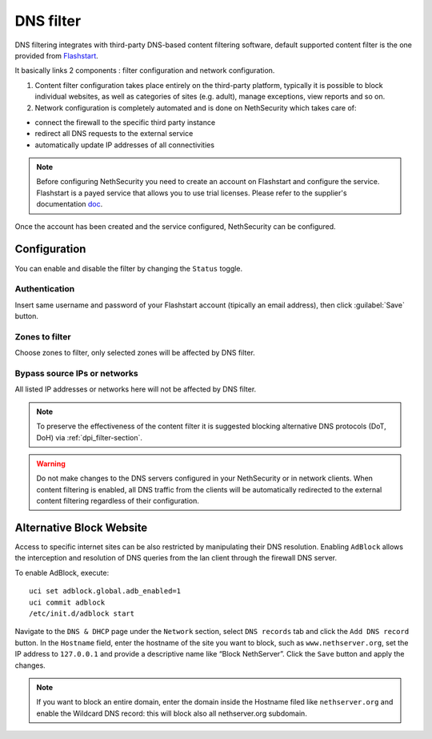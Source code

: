 .. _dns_filter-section:

==========
DNS filter
==========

DNS filtering integrates with third-party DNS-based content filtering software, default supported content filter is the one provided from `Flashstart <https://www.flashstart.com>`_.

It basically links 2 components : filter configuration and network configuration.

1. Content filter configuration takes place entirely on the third-party platform, typically it is possible to block individual websites, as well as categories of sites (e.g. adult), manage exceptions, view reports and so on.

2. Network configuration is completely automated and is done on NethSecurity which takes care of:

* connect the firewall to the specific third party instance
* redirect all DNS requests to the external service
* automatically update IP addresses of all connectivities

.. note::

  Before configuring NethSecurity you need to create an account on Flashstart and configure the service.
  Flashstart is a payed service that allows you to use trial licenses.
  Please refer to the supplier's documentation `doc <https://cloud.flashstart.com/customerarea/support/docs>`_.

Once the account has been created and the service configured, NethSecurity can be configured.

Configuration
-------------

You can enable and disable the filter by changing the ``Status`` toggle.

Authentication
^^^^^^^^^^^^^^
Insert same username and password of your Flashstart account (tipically an email address), then click :guilabel:`Save` button.

Zones to filter
^^^^^^^^^^^^^^^
Choose zones to filter, only selected zones will be affected by DNS filter.

Bypass source IPs or networks
^^^^^^^^^^^^^^^^^^^^^^^^^^^^^
All listed IP addresses or networks here will not be affected by DNS filter.


.. note:: To preserve the effectiveness of the content filter it is suggested blocking alternative DNS protocols (DoT, DoH) via :ref:`dpi_filter-section`.

.. warning::

   Do not make changes to the DNS servers configured in your NethSecurity or in network clients.
   When content filtering is enabled, all DNS traffic from the clients will be automatically redirected to the external content filtering regardless of their configuration.

Alternative Block Website
-------------------------

.. highlight:: bash

.. block_website-section:

Access to specific internet sites can be also restricted by manipulating their DNS resolution.
Enabling ``AdBlock`` allows the interception and resolution of DNS queries from the lan client through the firewall DNS server.

To enable AdBlock, execute: ::

  uci set adblock.global.adb_enabled=1
  uci commit adblock
  /etc/init.d/adblock start

Navigate to the ``DNS & DHCP`` page under the ``Network`` section, select ``DNS records`` tab and click the ``Add DNS record`` button.
In the ``Hostname`` field, enter the hostname of the site you want to block, such as ``www.nethserver.org``, set the IP address to ``127.0.0.1`` and provide a descriptive name like “Block NethServer”.
Click the ``Save`` button and apply the changes.

.. note::  If you want to block an entire domain, enter the domain inside the Hostname filed like ``nethserver.org`` and enable the Wildcard DNS record: this will block also all nethserver.org subdomain.
